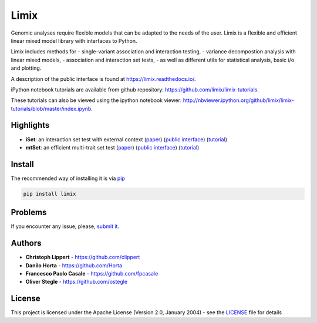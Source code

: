 Limix
=====

|PyPI-License| |PyPI-Version| |Documentation Status|

Genomic analyses require flexible models that can be adapted to the
needs of the user. Limix is a flexible and efficient linear mixed model
library with interfaces to Python.

Limix includes methods for - single-variant association and interaction
testing, - variance decompostion analysis with linear mixed models, -
association and interaction set tests, - as well as different utils for
statistical analysis, basic i/o and plotting.

A description of the public interface is found at
https://limix.readthedocs.io/.

iPython notebook tutorials are available from github repository:
https://github.com/limix/limix-tutorials.

These tutorials can also be viewed using the ipython notebook viewer:
http://nbviewer.ipython.org/github/limix/limix-tutorials/blob/master/index.ipynb.

Highlights
----------

-  **iSet**: an interaction set test with external context
   (`paper <http://journals.plos.org/plosgenetics/article?id=10.1371/journal.pgen.1006693>`__)
   (`public interface <http://limix.readthedocs.io/iSet.html>`__)
   (`tutorial <https://github.com/limix/limix-tutorials/tree/master/iSet>`__)

-  **mtSet**: an efficient multi-trait set test
   (`paper <http://www.nature.com/nmeth/journal/v12/n8/abs/nmeth.3439.html>`__)
   (`public interface <http://limix.readthedocs.io/mtSet.html>`__)
   (`tutorial <https://github.com/limix/limix-tutorials/tree/master/mtSet>`__)

Install
-------

The recommended way of installing it is via
`pip <https://pypi.python.org/pypi/pip>`__

.. code:: bash

    pip install limix

Problems
--------

If you encounter any issue, please, `submit
it <https://github.com/limix/limix/issues>`__.

Authors
-------

-  **Christoph Lippert** - https://github.com/clippert
-  **Danilo Horta** - https://github.com/Horta
-  **Francesco Paolo Casale** - https://github.com/fpcasale
-  **Oliver Stegle** - https://github.com/ostegle

License
-------

This project is licensed under the Apache License (Version 2.0, January
2004) - see the `LICENSE <LICENSE>`__ file for details

.. |PyPI-License| image:: https://img.shields.io/pypi/l/limix.svg?style=flat-square
   :target: https://pypi.python.org/pypi/limix/
.. |PyPI-Version| image:: https://img.shields.io/pypi/v/limix.svg?style=flat-square
   :target: https://pypi.python.org/pypi/limix/
.. |Documentation Status| image:: https://readthedocs.org/projects/limix/badge/?style=flat-square&version=latest
   :target: https://limix.readthedocs.io/


